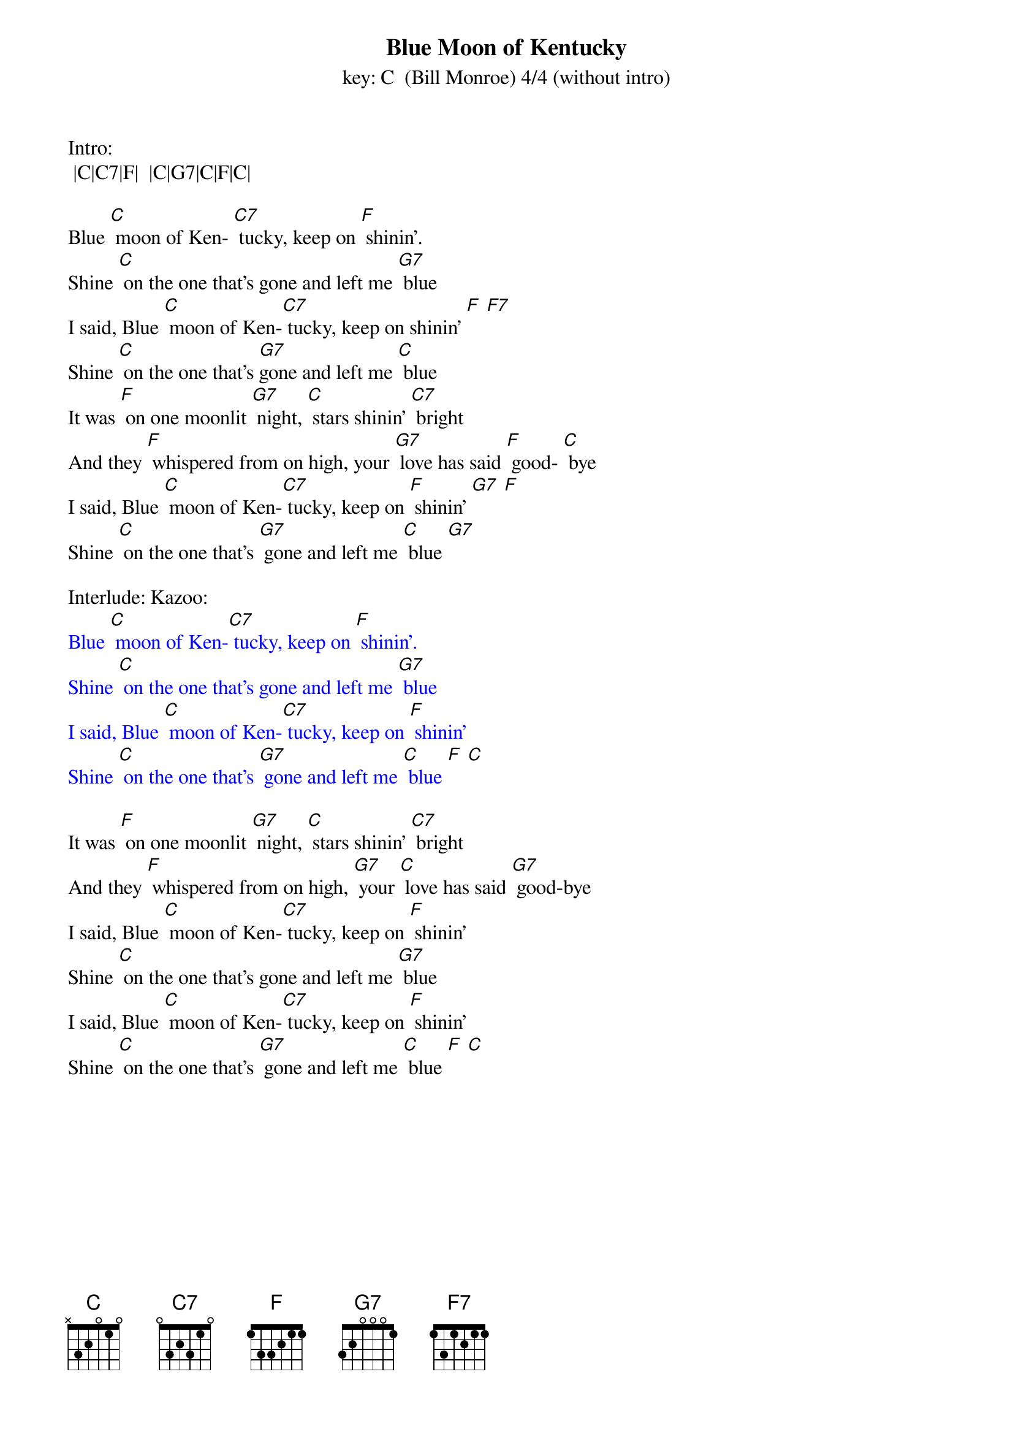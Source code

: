 {t: Blue Moon of Kentucky}
{st: key: C  (Bill Monroe) 4/4 (without intro) }

Intro:
 |C|C7|F|  |C|G7|C|F|C|

Blue [C] moon of Ken- [C7] tucky, keep on [F] shinin’.
Shine [C] on the one that's gone and left me [G7] blue
I said, Blue [C] moon of Ken-[C7] tucky, keep on shinin’ [F] [F7]
Shine [C] on the one that's [G7]gone and left me [C] blue
It was [F] on one moonlit [G7] night, [C] stars shinin’ [C7] bright
And they [F] whispered from on high, your [G7] love has said [F] good- [C] bye
I said, Blue [C] moon of Ken-[C7] tucky, keep on [F] shinin’ [G7] [F]
Shine [C] on the one that's [G7] gone and left me [C] blue [G7]

Interlude: Kazoo:
{textcolour: blue}
Blue [C] moon of Ken-[C7] tucky, keep on [F] shinin’.
Shine [C] on the one that's gone and left me [G7] blue
I said, Blue [C] moon of Ken-[C7] tucky, keep on [F] shinin’
Shine [C] on the one that's [G7] gone and left me [C] blue [F] [C]
{textcolour}

It was [F] on one moonlit [G7] night, [C] stars shinin’ [C7] bright
And they [F] whispered from on high, [G7] your [C] love has said [G7] good-bye
I said, Blue [C] moon of Ken-[C7] tucky, keep on [F] shinin’
Shine [C] on the one that's gone and left me [G7] blue
I said, Blue [C] moon of Ken-[C7] tucky, keep on [F] shinin’
Shine [C] on the one that's [G7] gone and left me [C] blue [F] [C]

